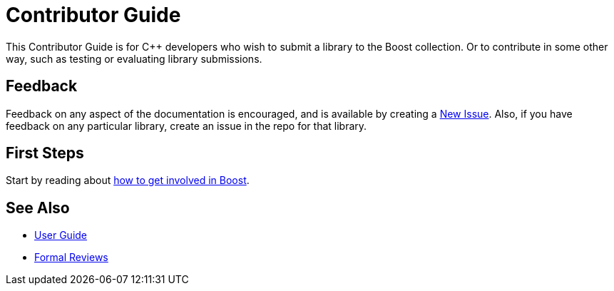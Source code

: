 = Contributor Guide

This Contributor Guide is for C++ developers who wish to submit a library to the Boost collection. Or to contribute in some other way, such as testing or evaluating library submissions.

== Feedback

Feedback on any aspect of the documentation is encouraged, and is available by creating a https://github.com/cppalliance/site-docs/issues[New Issue]. Also, if you have feedback on any particular library, create an issue in the repo for that library.

== First Steps

Start by reading about xref:getting-involved.adoc[how to get involved in Boost].

== See Also

* https://docs.cppalliance.org/user-guide/index.html[User Guide]
* https://docs.cppalliance.org/formal-reviews/index.html[Formal Reviews]

